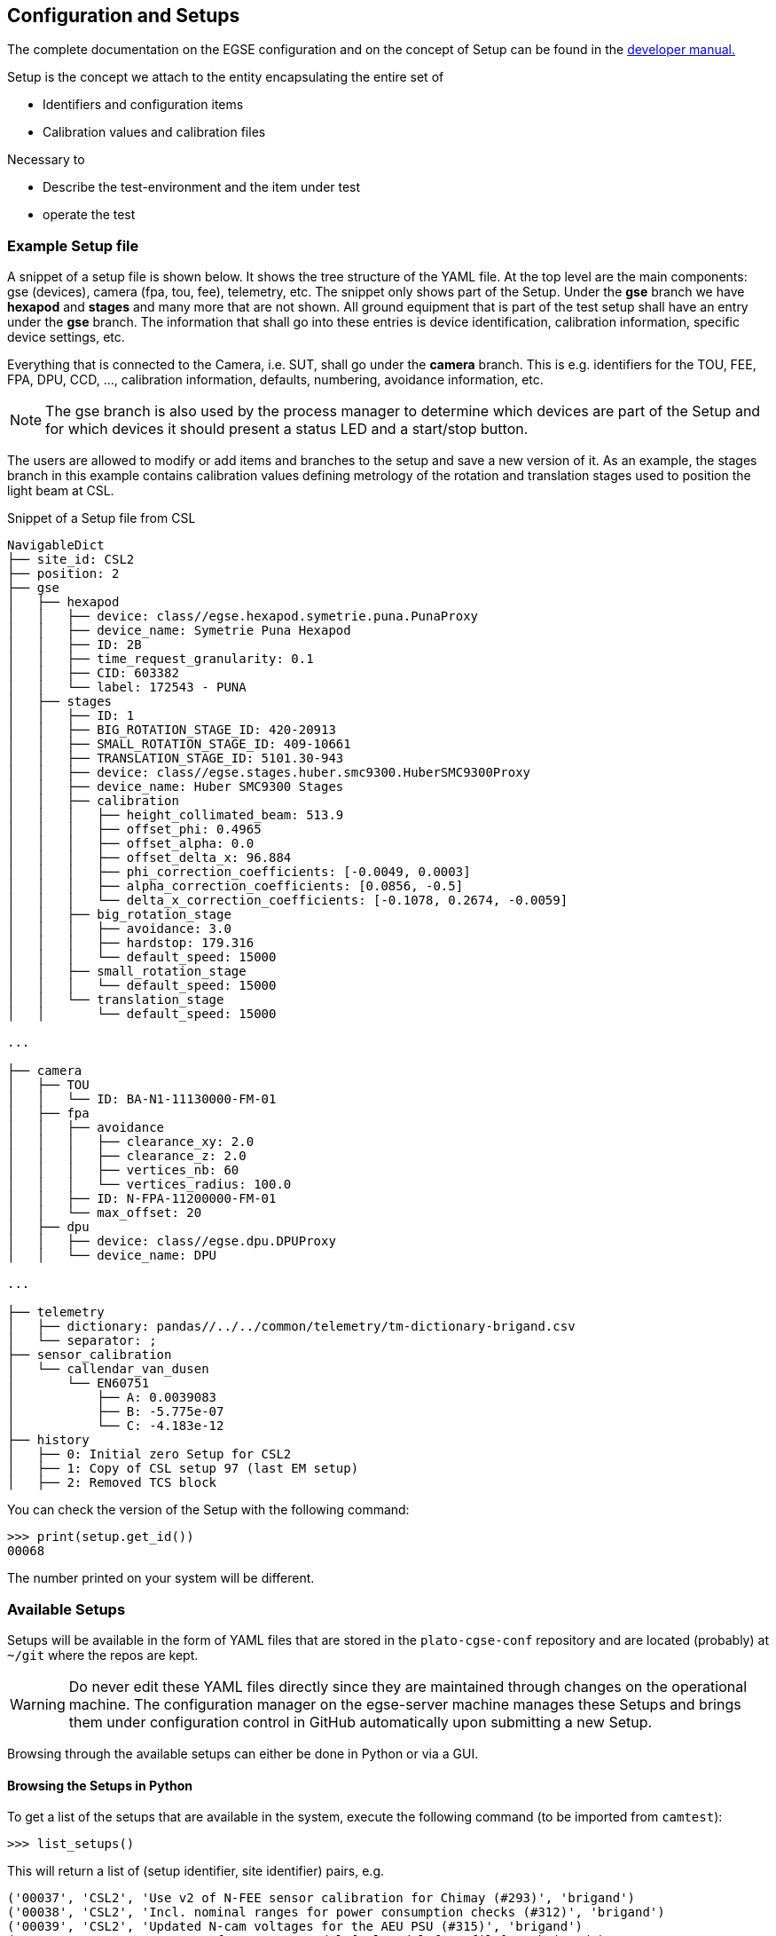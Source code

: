 [#conf-setup]
== Configuration and Setups
:image-dir: ../images

The complete documentation on the EGSE configuration and on the concept of Setup can be found in the https://ivs-kuleuven.github.io/plato-cgse-doc/asciidocs/developer-manual.html#_the_setup[developer manual.]

Setup is the concept we attach to the entity encapsulating the entire set of

* Identifiers and configuration items
* Calibration values and calibration files

Necessary to

* Describe the test-environment and the item under test
* operate the test

=== Example Setup file

A snippet of a setup file is shown below. It shows the tree structure of the YAML file. At the top level are the main components: gse (devices), camera (fpa, tou, fee), telemetry, etc. The snippet only shows part of the Setup. Under the *gse* branch we have *hexapod* and *stages* and many more that are not shown. All ground equipment that is part of the test setup shall have an entry under the *gse* branch. The information that shall go into these entries is device identification, calibration information, specific device settings, etc.

Everything that is connected to the Camera, i.e. SUT, shall go under the *camera* branch. This is e.g. identifiers for the TOU, FEE, FPA, DPU, CCD, ..., calibration information, defaults, numbering, avoidance information, etc.

NOTE: The gse branch is also used by the process manager to determine which devices are part of the Setup and for which devices it should present a status LED and a start/stop button.

The users are allowed to modify or add items and branches to the setup and save a new version of it. As an example, the stages branch in this example contains calibration values defining metrology of the rotation and translation stages used to position the light beam at CSL.

.Snippet of a Setup file from CSL
----
NavigableDict
├── site_id: CSL2
├── position: 2
├── gse
│   ├── hexapod
│   │   ├── device: class//egse.hexapod.symetrie.puna.PunaProxy
│   │   ├── device_name: Symetrie Puna Hexapod
│   │   ├── ID: 2B
│   │   ├── time_request_granularity: 0.1
│   │   ├── CID: 603382
│   │   └── label: 172543 - PUNA
│   ├── stages
│   │   ├── ID: 1
│   │   ├── BIG_ROTATION_STAGE_ID: 420-20913
│   │   ├── SMALL_ROTATION_STAGE_ID: 409-10661
│   │   ├── TRANSLATION_STAGE_ID: 5101.30-943
│   │   ├── device: class//egse.stages.huber.smc9300.HuberSMC9300Proxy
│   │   ├── device_name: Huber SMC9300 Stages
│   │   ├── calibration
│   │   │   ├── height_collimated_beam: 513.9
│   │   │   ├── offset_phi: 0.4965
│   │   │   ├── offset_alpha: 0.0
│   │   │   ├── offset_delta_x: 96.884
│   │   │   ├── phi_correction_coefficients: [-0.0049, 0.0003]
│   │   │   ├── alpha_correction_coefficients: [0.0856, -0.5]
│   │   │   └── delta_x_correction_coefficients: [-0.1078, 0.2674, -0.0059]
│   │   ├── big_rotation_stage
│   │   │   ├── avoidance: 3.0
│   │   │   ├── hardstop: 179.316
│   │   │   └── default_speed: 15000
│   │   ├── small_rotation_stage
│   │   │   └── default_speed: 15000
│   │   └── translation_stage
│   │       └── default_speed: 15000

...

├── camera
│   ├── TOU
│   │   └── ID: BA-N1-11130000-FM-01
│   ├── fpa
│   │   ├── avoidance
│   │   │   ├── clearance_xy: 2.0
│   │   │   ├── clearance_z: 2.0
│   │   │   ├── vertices_nb: 60
│   │   │   └── vertices_radius: 100.0
│   │   ├── ID: N-FPA-11200000-FM-01
│   │   └── max_offset: 20
│   ├── dpu
│   │   ├── device: class//egse.dpu.DPUProxy
│   │   └── device_name: DPU

...

├── telemetry
│   ├── dictionary: pandas//../../common/telemetry/tm-dictionary-brigand.csv
│   └── separator: ;
├── sensor_calibration
│   └── callendar_van_dusen
│       └── EN60751
│           ├── A: 0.0039083
│           ├── B: -5.775e-07
│           └── C: -4.183e-12
├── history
│   ├── 0: Initial zero Setup for CSL2
│   ├── 1: Copy of CSL setup 97 (last EM setup)
│   ├── 2: Removed TCS block
----

You can check the version of the Setup with the following command:

----
>>> print(setup.get_id())
00068
----
The number printed on your system will be different.

=== Available Setups

Setups will be available in the form of YAML files that are stored in the `plato-cgse-conf` repository and are located (probably) at `~/git` where the repos are kept.

WARNING: Do never edit these YAML files directly since they are maintained through changes on the operational machine. The configuration manager on the egse-server machine manages these Setups and brings them under configuration control in GitHub automatically upon submitting a new Setup.

Browsing through the available setups can either be done in Python or via a GUI.

[#list-setups]
==== Browsing the Setups in Python


To get a list of the setups that are available in the system, execute the following command (to be imported from `camtest`):
----
>>> list_setups()
----
This will return a list of (setup identifier, site identifier) pairs, e.g.
[source%nowrap]
----
('00037', 'CSL2', 'Use v2 of N-FEE sensor calibration for Chimay (#293)', 'brigand')
('00038', 'CSL2', 'Incl. nominal ranges for power consumption checks (#312)', 'brigand')
('00039', 'CSL2', 'Updated N-cam voltages for the AEU PSU (#315)', 'brigand')
('00040', 'CSL2', 'New CSLReferenceFrameModel [csl_model_from_file]', 'brigand')
('00041', 'CSL2', 'Putting back N-cam voltages for the AEU PSU', 'brigand')
('00042', 'CSL2', 'updated stages calibration (beam height and phi correction)', 'brigand')
('00043', 'CSL2', 'Updated AEU voltages + voltage/current protection values (#324)', 'brigand')
('00044', 'CSL2', 'updated translation stage zero position', 'brigand')
('00045', 'CSL2', 'Update AEU configuration according to - NRB NCR-CSL-0036 disposition, email by Yves on 24/05/2023', 'brigand')
----
The list_setups() command also allows you to filter the results, by using any of the keywords inside the setups. For instance, to list all the setups related to the STM version of the TOU, tested with the hexapod No 1 at CSL, you would type
----
>>> list_setups(camera__ID="achel")  <1>
----
<1> Note that the double underscore “__” is used to navigate the Setup. All parameters passed will be joined with a logical AND.
[source%nowrap]
----
list_setups(camera__ID="achel")
('00004', 'CSL2', 'Copy camera and telemetry info for achel from CSL1 setup 38', 'achel')
('00005', 'CSL2', 'Incl. sensor calibration', 'achel')
('00006', 'CSL2', 'Updated hexapod ID', 'achel')
('00007', 'CSL2', 'Updated device name for DAQ6510 (#235)', 'achel')
('00008', 'CSL2', 'Using short sync pulses of 200ms (instead of 150ms)', 'achel')
('00009', 'CSL2', 'Copy camera and telemetry info for achel from CSL1 setup 45', 'achel')
('00010', 'CSL2', 'Incl. MGSE calibration coefficients (#255)', 'achel')
('00011', 'CSL2', 'New CSLReferenceFrameModel [csl_model_from_file]', 'achel')
('00012', 'CSL2', 'Changed offset_phi for validation purposes', 'achel')
('00013', 'CSL2', 'Recalibration of the SMA (#258)', 'achel')
('00014', 'CSL2', 'Updated reference Hartmann positions (#254)', 'achel')
('00015', 'CSL2', 'fixed alpha correction coefficients', 'achel')
('00016', 'CSL2', 'Incl. reference_full_76 (taken from CSL1 setup 46)', 'achel')
('00017', 'CSL2', 'New CSLReferenceFrameModel [csl_model_from_file]', 'achel')
('00018', 'CSL2', 'Copy camera and telemetry info for achel from CSL1 setup 47', 'achel')
('00019', 'CSL2', 'Updated x, y measured positions w.r.t. LDO input (#266)', 'achel')
----

==== Using the Setup GUI

To open the GUI to inspect all available setups, type the following command:
----
$ setup_ui
----
This will fire up a window as shown in xref:fig-setup-ui[xrefstyle=short]. The directory that is mentioned in the window title, is the one where the available setups are located.

A text field on the left-hand side allows you to filter the setups, similar to the arguments of the `list_setups` command from xref:list-setups[xrefstyle=short]. You can navigate through the tree both with the '__' and the dot notation. For the available setups that pass the filtering, the site and setup identifier will appear in the drop-down menu, after either hitting the return key in the filter text field or by pressing the search button next to it.

.Screenshot of the GUI to inspect all available setups.
[#fig-setup-ui]
image::../images/setup-ui.png[width=80%,align=center]

[#sec-loading-a-setup]
=== Loading a Setup

After inspection of the available setups, a specific setup can be loaded, based on the identifier.

IMPORTANT: _loading_ a Setup means to load it in the system such that it then becomes the reference for the system configuration. This means *it impacts the GlobalState and the ConfigurationManager*! It is different from getting a copy of a Setup as a variable in a python script (see below).

Ideally, the Setup will be loaded *one single time* at the start of a test phase, with a setup reflecting the HW present in the test environment. *The preferred way to do so is via the setup GUI*. That can be launched via
----
$ setup_ui
----
In python:
----
>>> from camtest import load_setup
>>> setup = load_setup(7)
----

The above command will load the Setup in the configuration manager and also in the Python console you used to execute the `load_setup()` command.

WARNING: Loading or submitting a Setup will have an effect on the configuration manager. The Setup is however NOT automatically propagated to other components in the system like the device drivers or the synoptics manager. Therefore, always check if you have the right Setup available, especially in the QtConsole.

You can check which Setup is loaded in the configuration manager with
----
$ cm_cs status
Configuration manager:
  Status: active
  Site ID: CSL2
  No observation running
  Setup loaded: 00068
  Hostname: 192.168.0.163
  Monitoring port: 6001
  Commanding port: 6000
  Service port: 6002
  Listeners: Storage CS
----
Also the process manager (`pm_ui`) and the Operator GUI (e.g. `csl_ui`) indicate which Setup is loaded, but keep in mind that this is only true for that particular process and is not necessarily propagated to all processes running in this distributed environment.


=== Inspecting, accessing, and modifying a Setup

First, make sure a Setup is already loaded in the system, and that you have a variable attached to a setup in your Python session. Here we call it `setup`.

You can get a Setup with the following command
----
>>> from camtest import get_setup
>>> setup = get_setup(7)
----
This will read the content of Setup "00007" for the site you are currently at and assign it to a variable called `setup`.

NOTE: This has no effect on the system configuration (the ConfigurationManager will not know about it, and the GlobalState won’t be affected).

==== Content of the setup

To print the entire content of the setup:
----
>>> print(setup)
----
The Setups, as well as all of their branches are “navigable dictionaries”. In practice that means that they have a tree structure, and every part of the tree can be accessed with a simple syntax, using dot notation (in contrast to using a double underscore (__) when filtering the available Setups).

==== Inspect a given branch or leaf

You can inspect any branch or leaf of the Setup by navigating the Setup and printing the result:
----
>>> print(setup.branch.subbranch.leaf)
----
For instance, printing the hexapod configuration at CSL:
----
>>> print(setup.gse.hexapod)
NavigableDict
├── device: class//egse.hexapod.symetrie.puna.PunaProxy
├── device_name: Symetrie Puna Hexapod
├── ID: 2B
├── time_request_granularity: 0.1
├── CID: 603382
└── label: 172543 - PUNA
----

==== Modify an entry

Any Setup entry can be assigned to with a simple assignment statement.
----
>>> setup.branch.subbranch.leaf = object
----
For instance:
----
>>> setup.camera.fpa.avoidance.clearance_xy = 3
----

==== Add a new entry

When you want to replace a complete sub-branch in the Setup, use a dictionary.
----
>>> setup.branch.subbranch = {}
>>> setup.branch.subbranch.leaf = object
----
for instance, to introduce the fpa subbranch in the example file above, one would write:
----
>>> setup.camera.fpa = {}
>>> setup.camera.fpa.ID = "STM"
>>> setup.camera.fpa.avoidance = {}
>>> setup.camera.fpa.avoidance.clearance_xy = 3
----
The above can be simplified by adding a predefined dictionary to the Setup:
----
>>> setup.camera.fpa = {"ID": "STM", "avoidance": {"clearance_xy": 3}}
----


=== Saving a new setup

The setups are stored under configuration control in the plato-cgse-conf repository. The EGSE is taking care of the interface with that repository when a user is submitting a new setup, with no additional action necessary than:
----
>>> response = submit_setup(setup, description="A senseful description of this setup")
>>> if isinstance(response, Setup):
...     setup = response
... else:
...     print(response)
----
The new setup receives a unique setup_id, and a new entry is created in the list of setups. The new Setup is then loaded and made active in the configuration manager. When the Setup is processed by the system, brought under configuration control and no errors occurred, the new Setup is returned and will be assigned to the `setup` variable. In case of a error, the response contains information on the cause of the Failure and is printed.

NOTE: Do not directly catch the returned Setup in the `setup` variable, because you will lose your modified Setup in case of an error.

NOTE: the description is mandatory. Setups keep track of their history, so we strongly encourage to provide concise but accurate descriptions each time this command is used.
